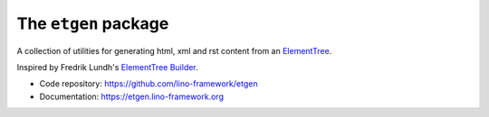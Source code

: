 =====================
The ``etgen`` package
=====================




A collection of utilities for generating html, xml and rst content from an
`ElementTree <https://docs.python.org/3/library/xml.etree.elementtree.html>`_.

Inspired by Fredrik Lundh's `ElementTree Builder
<http://effbot.org/zone/element-builder.htm>`_.

- Code repository: https://github.com/lino-framework/etgen
- Documentation: https://etgen.lino-framework.org


